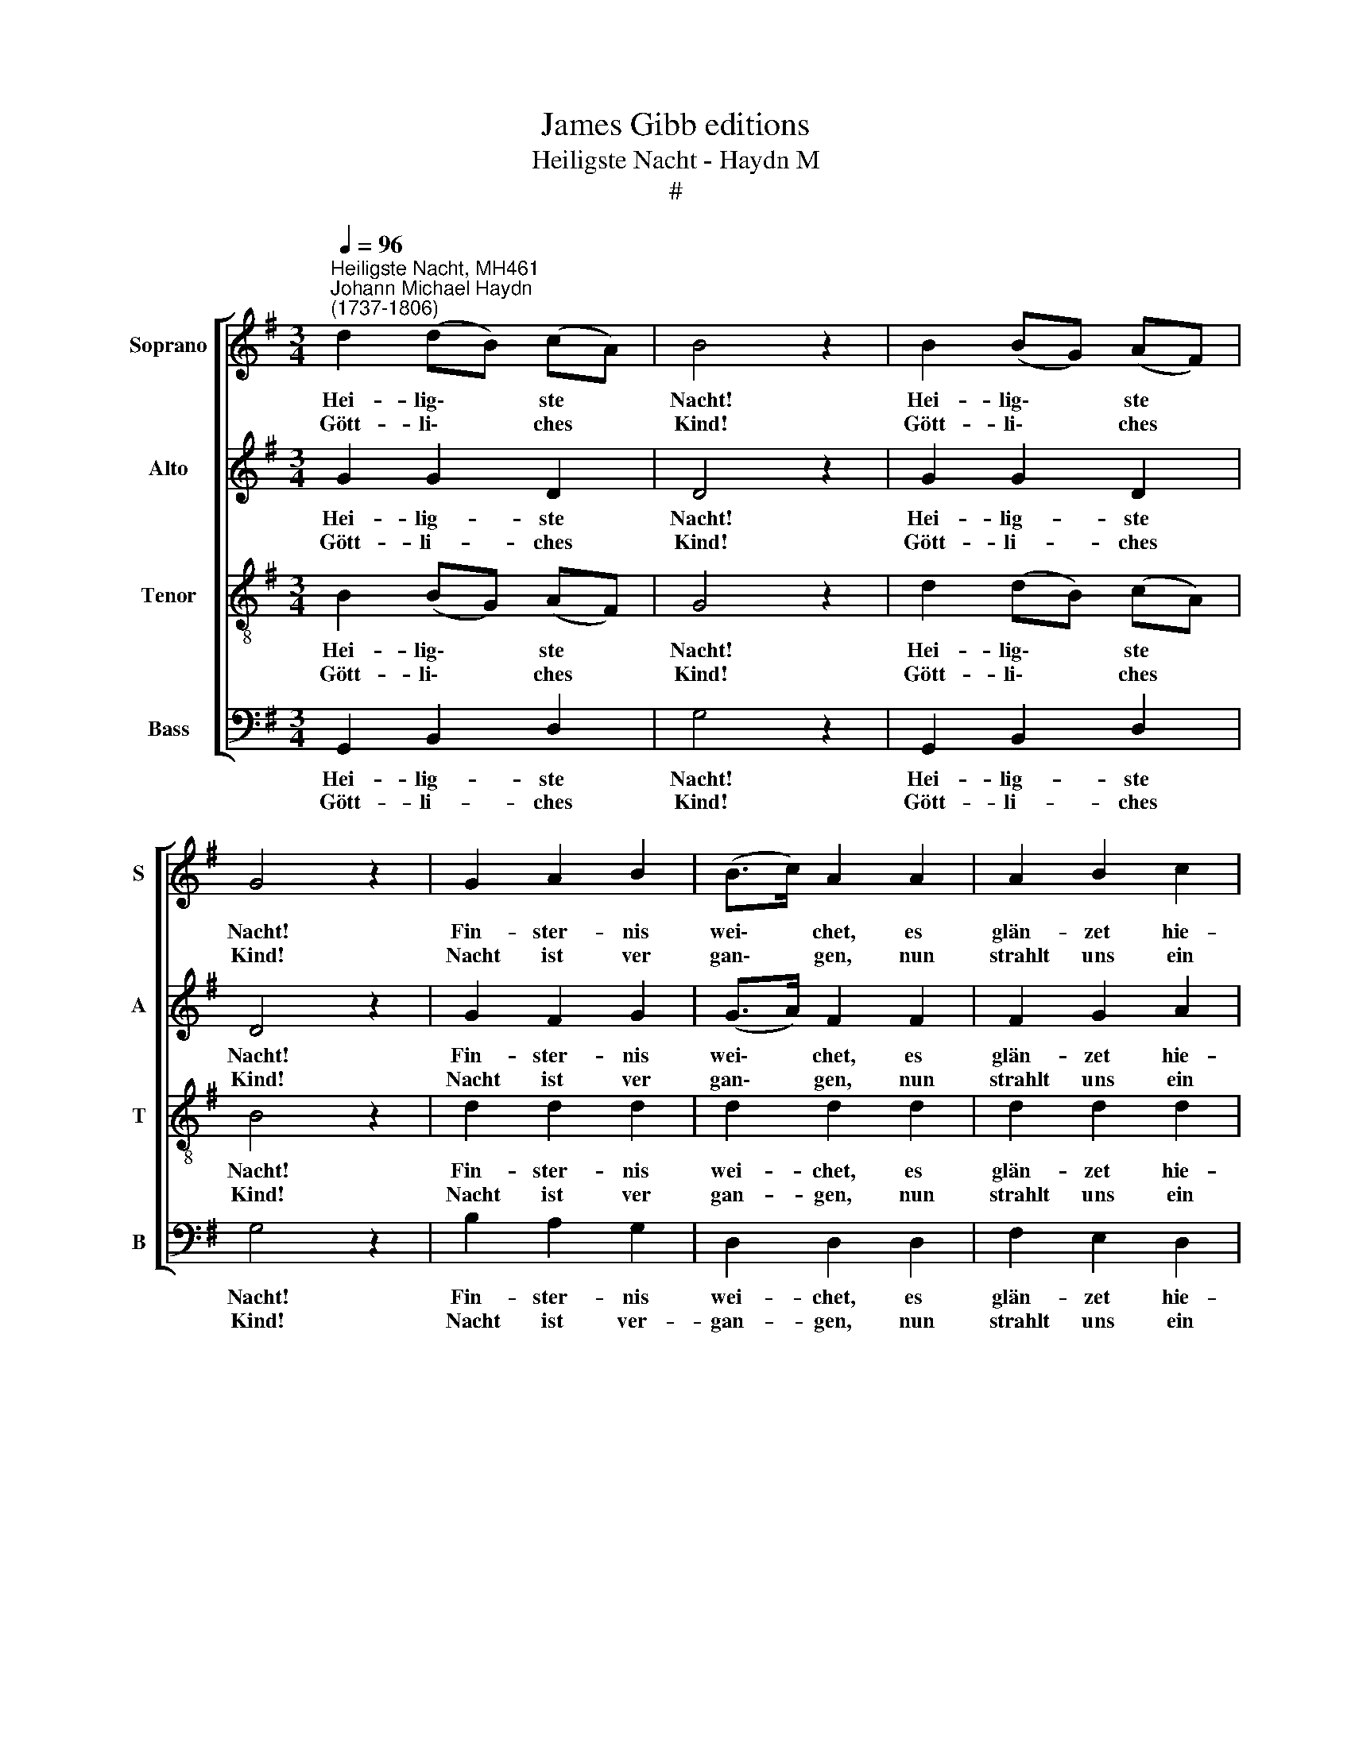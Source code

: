 X:1
T:James Gibb editions
T:Heiligste Nacht - Haydn M
T:#
%%score [ 1 2 3 4 ]
L:1/8
Q:1/4=96
M:3/4
K:G
V:1 treble nm="Soprano" snm="S"
V:2 treble nm="Alto" snm="A"
V:3 treble-8 nm="Tenor" snm="T"
V:4 bass nm="Bass" snm="B"
V:1
"^Heiligste Nacht, MH461""^Johann Michael Haydn\n(1737-1806)" d2 (dB) (cA) | B4 z2 | B2 (BG) (AF) | %3
w: Hei- lig\- * ste *|Nacht!|Hei- lig\- * ste *|
w: Gött- li\- * ches *|Kind!|Gött- li\- * ches *|
 G4 z2 | G2 A2 B2 | (B>c) A2 A2 | A2 B2 c2 | (c>d) B2 z2 | d2 B2 c2 | d2 B2 c2 | (dB) (dB) (ec) | %11
w: Nacht!|Fin- ster- nis|wei\- * chet, es|glän- zet hie-|nie\- * den.|Har- fen ver-|brei- ten den|süs\- * se\- * sten *|
w: Kind!|Nacht ist ver|gan\- * gen, nun|strahlt uns ein|Mor\- * gen.|Gott hat sich|un- ser in|Lie\- * be * er\- *|
 (B2 A2) z2 | G2 A2 B2 | (B>c) A2 A2 | A2 B2 c2 | (c>d) B2 z2 | B2 B2 ^c2 | d2 A2 B2 | %18
w: Klang. *|En- gel er-|schei\- * nen, ver-|kün- den den|Frie\- * den,|lieb- lich er-|tö- net ihr|
w: barmt. *|Wir sind in|Gna\- * de und|Gü- te ge-|bor\- * gen,|Gott hat die|Welt, hat die|
 (AF) (AF) (GE) | (E2 D2) z2 | D2 F2 G2 | A2 B2 c2 | (Bd) (dB) (ec) | (B2 A2) z2 | D2 F2 G2 | %25
w: fro\- * her * Ge\- *|sang. *|Chri- sten, er-|wa- chet und|kom\- * met * ge\- *|schwind, *|fol- get den|
w: Men\- * schen * um\- *|armt. *|Geht nun zur|Krip- pe und|se\- * het * das *|Kind, *|se- het die|
 A2 B2 c2 | (Bd) (dB) (ec) | (B2 A2) z2 | G2 A2 B2 | (dc) (Ac) B2 | G2 A2 B2 | (dc) (Ac) B2 | %32
w: Hir- ten, die|eif\- * ri\- * ger *|sind, *|ei- let nach|Beth\- * le\- * hem,|seht eu- er|Di\- * a\- * dem,|
w: Hir- ten, wie|freud\- * voll * sie *|sind. *|Ju- belt und|singt * dem * Herrn,|den Welt und|Him\- * mel * ehrn.|
 d2 (dB) (cA) | (A2 G2) z2 |] %34
w: hier liegt * das *|Kind. *|
w: Hal- le\- * lu\- *|ja! *|
V:2
 G2 G2 D2 | D4 z2 | G2 G2 D2 | D4 z2 | G2 F2 G2 | (G>A) F2 F2 | F2 G2 A2 | (A>B) G2 z2 | G2 G2 G2 | %9
w: Hei- lig- ste|Nacht!|Hei- lig- ste|Nacht!|Fin- ster- nis|wei\- * chet, es|glän- zet hie-|nie\- * den.|Har- fen ver-|
w: Gött- li- ches|Kind!|Gött- li- ches|Kind!|Nacht ist ver|gan\- * gen, nun|strahlt uns ein|Mor\- * gen.|Gott hat sich|
 G2 G2 G2 | G2 G2 (EA) | (G2 F2) z2 | G2 F2 G2 | (G>A) F2 F2 | F2 G2 A2 | (A>B) G2 z2 | G2 G2 G2 | %17
w: brei- ten den|süs- se- sten *|Klang. *|En- gel er-|schei\- * nen, ver-|kün- den den|Frie\- * den,|lieb- lich er-|
w: un- ser in|Lie- be er\- *|barmt. *|Wir sind in|Gna\- * de und|Gü- te ge-|bor\- * gen,|Gott hat die|
 F2 F2 G2 | (FD) (FD) E^C | (^C2 D2) z2 | D2 F2 G2 | D2 D2 A2 | (GB) (BG) (cA) | (G2 F2) z2 | %24
w: tö- net ihr|fro\- * her * Ge\- *|sang. *|Chri- sten, er-|wa- chet und|kom\- * met * ge\- *|schwind, *|
w: Welt, hat die|Men\- * schen * um\- *|armt. *|Geht nun zur|Krip- pe und|se\- * het * das *|Kind, *|
 D2 D2 D2 | D2 D2 D2 | G2 G2 (EA) | (G2 F2) z2 | D2 D2 D2 | (BA) (FA) G2 | D2 D2 D2 | %31
w: fol- get den|Hir- ten, die|eif- ri- ger *|sind, *|ei- let nach|Beth\- * le\- * hem,|seht eu- er|
w: se- het die|Hir- ten, wie|freud- voll sie *|sind. *|Ju- belt und|singt * dem * Herrn,|den Welt und|
 (BA) (FA) G2 | G2 G2 F2 | (F2 G2) z2 |] %34
w: Di\- * a\- * dem,|hier liegt das|Kind. *|
w: Him\- * mel * ehrn.|Hal- le- lu-|ja! *|
V:3
 B2 (BG) (AF) | G4 z2 | d2 (dB) (cA) | B4 z2 | d2 d2 d2 | d2 d2 d2 | d2 d2 d2 | d2 d2 z2 | %8
w: Hei- lig\- * ste *|Nacht!|Hei- lig\- * ste *|Nacht!|Fin- ster- nis|wei- chet, es|glän- zet hie-|nie- den.|
w: Gött- li\- * ches *|Kind!|Gött- li\- * ches *|Kind!|Nacht ist ver|gan- gen, nun|strahlt uns ein|Mor- gen.|
 B2 G2 A2 | B2 G2 A2 | (BG) (BG) c2 | d4 z2 | d2 d2 d2 | d2 d2 d2 | d2 d2 d2 | d2 d2 z2 | %16
w: Har- fen ver-|brei- ten den|süs\- * se\- * sten|Klang.|En- gel er-|schei- nen, ver-|kün- den den|Frie- den,|
w: Gott hat sich|un- ser in|Lie\- * be * er-|barmt.|Wir sind in|Gna- de und|Gü- te ge-|bor- gen,|
 G2 G2 G2 | A2 A2 d2 | A2 A2 A2 | (G2 F2) z2 | d2 d2 d2 | f2 g2 d2 | d2 d2 (ce) | d4 z2 | %24
w: lieb- lich er-|tö- net ihr|fro- her Ge-|sang. *|Chri- sten, er-|wa- chet und|kom- met ge\- *|schwind,|
w: Gott hat die|Welt, hat die|Men- schen um-|armt. *|Geht nun zur|Krip- pe und|se- het das *|Kind,|
 F2 A2 G2 | F2 G2 A2 | (GB) (BG) (ce) | d4 z2 | g2 f2 g2 | d3 d d2 | g2 f2 g2 | d3 d d2 | B2 d3 c | %33
w: fol- get den|Hir- ten, die|eif\- * ri\- * ger *|sind,|ei- let nach|Beth- le- hem,|seht eu- er|Di- a- dem,|hier liegt das|
w: se- het die|Hir- ten, wie|freud\- * voll * sie *|sind.|Ju- belt und|singt dem Herrn,|den Welt und|Him- mel ehrn.|Hal- le- lu-|
 (c2 B2) z2 |] %34
w: Kind. *|
w: ja! *|
V:4
 G,,2 B,,2 D,2 | G,4 z2 | G,,2 B,,2 D,2 | G,4 z2 | B,2 A,2 G,2 | D,2 D,2 D,2 | F,2 E,2 D,2 | %7
w: Hei- lig- ste|Nacht!|Hei- lig- ste|Nacht!|Fin- ster- nis|wei- chet, es|glän- zet hie-|
w: Gött- li- ches|Kind!|Gött- li- ches|Kind!|Nacht ist ver-|gan- gen, nun|strahlt uns ein|
 G,2 G,2 z2 | z6 | z6 | z6 | z6 | B,2 A,2 G,2 | D,2 D,2 D,2 | F,2 E,2 D,2 | G,2 G,2 z2 | %16
w: nie- den.|||||En- gel er-|schei- nen, ver-|kün- den den|Frie- den,|
w: Mor- gen.|||||Wir sind in|Gna- de und|Gü- te ge-|bor- gen,|
 G,2 G,2 E,2 | D,2 D,2 G,,2 | A,,2 A,,2 A,,2 | D,4 z2 | D2 =C2 B,2 | A,2 G,2 F,2 | G,2 G,2 C,2 | %23
w: lieb- lich er-|tö- net ihr|fro- her Ge-|sang.|Chri- sten, er-|wa- chet und|kom- met ge-|
w: Gott hat die|Welt, hat die|Men- schen um-|armt.|Geht nun zur|Krip- pe und|se- het das|
 D,4 z2 | D,2 C,2 B,,2 | A,,2 G,,2 F,,2 | G,,2 G,2 C,2 | D,4 z2 | B,2 A,2 G,2 | F,3 F, G,2 | %30
w: schwind,|fol- get den|Hir- ten, die|eif- ri- ger|sind,|ei- let nach|Beth- le- hem,|
w: Kind,|se- het die|Hir- ten, wie|freud- voll sie|sind.|Ju- belt und|singt dem Herrn,|
 B,2 A,2 G,2 | F,3 F, G,2 | G,,2 B,,2 D,2 | (D,2 G,2) z2 |] %34
w: seht eu- er|Di- a- dem,|hier liegt das|Kind. *|
w: den Welt und|Him- mel ehrn.|Hal- le- lu-|ja! *|

